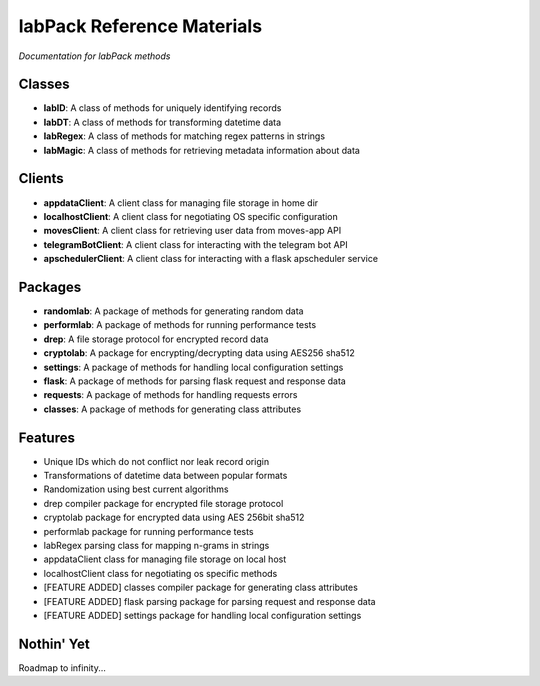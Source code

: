 ===========================
labPack Reference Materials
===========================
*Documentation for labPack methods*

Classes
-------
* **labID**: A class of methods for uniquely identifying records
* **labDT**: A class of methods for transforming datetime data
* **labRegex**: A class of methods for matching regex patterns in strings
* **labMagic**: A class of methods for retrieving metadata information about data

Clients
-------
* **appdataClient**: A client class for managing file storage in home dir
* **localhostClient**: A client class for negotiating OS specific configuration
* **movesClient**: A client class for retrieving user data from moves-app API
* **telegramBotClient**: A client class for interacting with the telegram bot API
* **apschedulerClient**: A client class for interacting with a flask apscheduler service

Packages
--------
* **randomlab**: A package of methods for generating random data
* **performlab**: A package of methods for running performance tests
* **drep**: A file storage protocol for encrypted record data
* **cryptolab**: A package for encrypting/decrypting data using AES256 sha512
* **settings**: A package of methods for handling local configuration settings
* **flask**: A package of methods for parsing flask request and response data
* **requests**: A package of methods for handling requests errors
* **classes**: A package of methods for generating class attributes

Features
--------
- Unique IDs which do not conflict nor leak record origin
- Transformations of datetime data between popular formats
- Randomization using best current algorithms
- drep compiler package for encrypted file storage protocol
- cryptolab package for encrypted data using AES 256bit sha512
- performlab package for running performance tests
- labRegex parsing class for mapping n-grams in strings
- appdataClient class for managing file storage on local host
- localhostClient class for negotiating os specific methods
- [FEATURE ADDED] classes compiler package for generating class attributes
- [FEATURE ADDED] flask parsing package for parsing request and response data
- [FEATURE ADDED] settings package for handling local configuration settings

Nothin' Yet
-----------
Roadmap to infinity...



